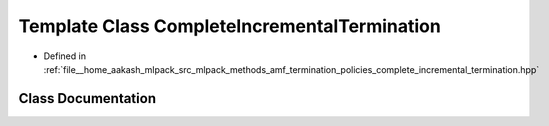 .. _exhale_class_classmlpack_1_1amf_1_1CompleteIncrementalTermination:

Template Class CompleteIncrementalTermination
=============================================

- Defined in :ref:`file__home_aakash_mlpack_src_mlpack_methods_amf_termination_policies_complete_incremental_termination.hpp`


Class Documentation
-------------------


.. doxygenclass:: mlpack::amf::CompleteIncrementalTermination
   :members:
   :protected-members:
   :undoc-members: